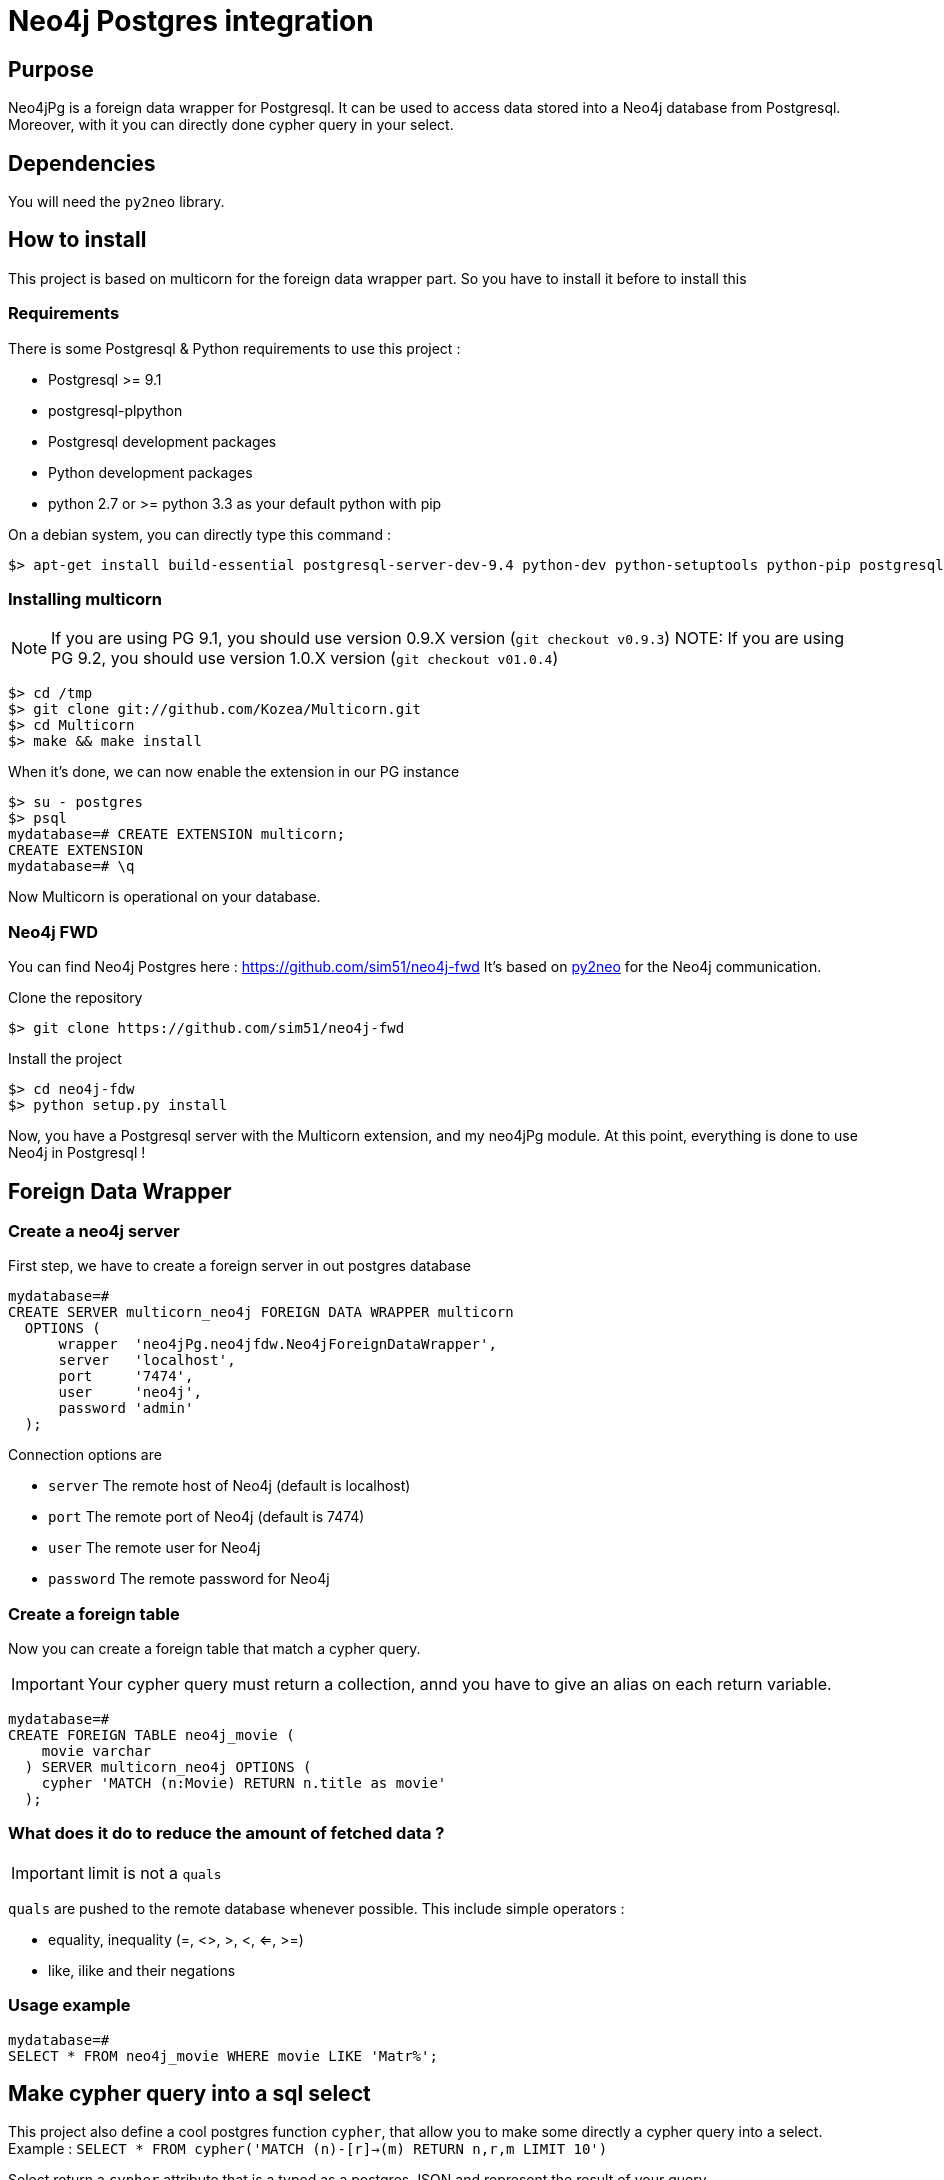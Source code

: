 = Neo4j Postgres integration

== Purpose

Neo4jPg is a foreign data wrapper for Postgresql. It can be used to access data stored into a Neo4j database from Postgresql.
Moreover, with it you can directly done cypher query in your select.

== Dependencies

You will need the `py2neo` library.

== How to install

This project is based on multicorn for the foreign data wrapper part. So you have to install it before to install this

=== Requirements

There is some Postgresql & Python requirements to use this project  :

 * Postgresql >= 9.1
 * postgresql-plpython
 * Postgresql development packages
 * Python development packages
 * python 2.7 or >= python 3.3 as your default python with pip

On a debian system, you can directly type this command :

[source,bash]
----
$> apt-get install build-essential postgresql-server-dev-9.4 python-dev python-setuptools python-pip postgresql-plpython-9.4
----

=== Installing multicorn

NOTE: If you are using PG 9.1, you should use version 0.9.X version (`git checkout v0.9.3`)
NOTE: If you are using PG 9.2, you should use version 1.0.X version (`git checkout v01.0.4`)

[source,bash]
----
$> cd /tmp
$> git clone git://github.com/Kozea/Multicorn.git
$> cd Multicorn
$> make && make install
----

When it's done, we can now enable the extension in our PG instance

[source,bash]
----
$> su - postgres
$> psql
mydatabase=# CREATE EXTENSION multicorn;
CREATE EXTENSION
mydatabase=# \q
----

Now Multicorn is operational on your database.


=== Neo4j FWD

You can find Neo4j Postgres here : https://github.com/sim51/neo4j-fwd
It's based on http://py2neo.org/2.0/[py2neo] for the Neo4j communication.


Clone the repository

[source,bash]
----
$> git clone https://github.com/sim51/neo4j-fwd
----


Install the project

[source,bash]
----
$> cd neo4j-fdw
$> python setup.py install
----

Now, you have a Postgresql server with the Multicorn extension, and  my neo4jPg module.
At this point, everything is done to use Neo4j in Postgresql !


== Foreign Data Wrapper

=== Create a neo4j server

First step, we have to create a foreign server in out postgres database

[source, sql]
----
mydatabase=# 
CREATE SERVER multicorn_neo4j FOREIGN DATA WRAPPER multicorn
  OPTIONS (
      wrapper  'neo4jPg.neo4jfdw.Neo4jForeignDataWrapper',
      server   'localhost',
      port     '7474',
      user     'neo4j',
      password 'admin'
  );
----

Connection options are

 * `server`   The remote host of Neo4j (default is localhost)
 * `port`     The remote port of Neo4j (default is 7474)
 * `user`     The remote user for Neo4j
 * `password` The remote password for Neo4j


=== Create a foreign table

Now you can create a foreign table that match a cypher query.

IMPORTANT: Your cypher query must return a collection, annd you have to give an alias on each return variable.

[source, sql]
----
mydatabase=# 
CREATE FOREIGN TABLE neo4j_movie (
    movie varchar
  ) SERVER multicorn_neo4j OPTIONS (
    cypher 'MATCH (n:Movie) RETURN n.title as movie'
  );
----

=== What does it do to reduce the amount of fetched data ?

IMPORTANT: limit is not a `quals`

`quals` are pushed to the remote database whenever possible. This include simple operators :

 * equality, inequality (=, <>, >, <, <=, >=)
 * like, ilike and their negations

=== Usage example

[source, sql]
----
mydatabase=# 
SELECT * FROM neo4j_movie WHERE movie LIKE 'Matr%';
----


== Make cypher query into a sql select

This project also define a cool postgres function `cypher`, that allow you to make some directly a cypher query into a select.
Example : `SELECT * FROM cypher('MATCH (n)-[r]->(m) RETURN n,r,m LIMIT 10')`

Select return a `cypher` attribute that is a typed as a postgres JSON and represent the result of your query

=== Create the function into your database

You have to declare those functions into your database, before to use it.

[source, sql]
----
mydatabase=#
CREATE EXTENSION plpythonu;

mydatabase=#
CREATE OR REPLACE FUNCTION cypher(query text) RETURNS SETOF json
LANGUAGE plpythonu
AS $$
from neo4jPg import neo4jPGFunction
for result in neo4jPGFunction.cypher_default_server(plpy, query):
    yield result
$$;
CREATE OR REPLACE FUNCTION cypher(query text, server text) RETURNS SETOF json
LANGUAGE plpythonu
AS $$
from neo4jPg import neo4jPGFunction
for result in neo4jPGFunction.cypher_with_server(plpy, query, server):
    yield result
$$;
CREATE OR REPLACE FUNCTION cypher(query text, server text, port text, login text, password text) RETURNS SETOF json
LANGUAGE plpythonu
AS $$
from neo4jPg import neo4jPGFunction
for result in neo4jPGFunction.cypher(plpy, query, server, port, login, password):
    yield result
$$;
----

This define three functions :

 * `cypher(query, server, port, login, password)` : make a cypher query on the specify server : `SELECT * FROM cypher('MATCH (n)-[r]->(m) RETURN n,r,m LIMIT 10', 'localhost', '7474', 'neo4j', 'admin')`
 * `cypher(query, server)` : make a cypher query on the foreign server specify (server is the name of the foreign server. Example `multicorn_neo4j`) : `SELECT * FROM cypher('MATCH (n)-[r]->(m) RETURN n,r,m LIMIT 10', 'multicorn_neo4j')`
 * `cypher(query)` : make a cypher query on the first foreign server define : `SELECT * FROM cypher('MATCH (n)-[r]->(m) RETURN n,r,m LIMIT 10')`

=== How to use it

The JSON produced follow your cypher return statement : the key of the first json level correspond to you the name of yours returns, and the value to json serialisation fo the object.

If the return object is a Node, it's serialize as a JSON object like this : { labels : [], properties: { object } }

Example :
[source, sql]
----
mydatabase=#
SELECT cypher  FROM cypher('MATCH (n:Location) RETURN n LIMIT 10', 'localhost', '7474', 'neo4j', 'admin');
                                                            cypher
------------------------------------------------------------------------------------------------------------------------------
 {"n":{"labels": ["Location"],"properties": {"y": 1906520.0, "x": 1158953.0, "name": "025XX W AUGUSTA BLVD"}}}
 {"n":{"labels": ["Location"],"properties": {"y": 1842294.0, "x": 1175702.0, "name": "094XX S HARVARD AVE"}}}
 {"n":{"labels": ["Location"],"properties": {"y": 1931163.0, "x": 1152905.0, "name": "047XX N KIMBALL AVE"}}}
 {"n":{"labels": ["Location"],"properties": {"y": 1887355.0, "x": 1149049.0, "name": "041XX W 24TH PL"}}}
 {"n":{"labels": ["Location"],"properties": {"y": 1869892.0, "x": 1176061.0, "name": "001XX W 53RD ST"}}}
 {"n":{"labels": ["Location"],"properties": {"y": 1862782.0, "x": 1180056.0, "name": "063XX S DR MARTIN LUTHER KING JR DR"}}}
 {"n":{"labels": ["Location"],"properties": {"y": 1908312.0, "x": 1175281.0, "name": "001XX W DIVISION ST"}}}
 {"n":{"labels": ["Location"],"properties": {"y": 1899998.0, "x": 1139456.0, "name": "0000X N PINE AVE"}}}
 {"n":{"labels": ["Location"],"properties": {"y": 1908407.0, "x": 1176113.0, "name": "012XX N STATE PKWY"}}}
 {"n":{"labels": ["Location"],"properties": {"y": 1888098.0, "x": 1148713.0, "name": "023XX S KEELER AVE"}}}
(10 lignes)
----

If the return object is a relation, it's serialize as a JSON object like this :` { type : "MY_TYPE", properties: { object } }`

Example :
[source, sql]
----
mydatabase=#
SELECT cypher  FROM cypher('MATCH (n)-[r]->(m) RETURN r AS relation LIMIT 10', 'localhost', '7474', 'neo4j', 'admin');
                          cypher
-----------------------------------------------------------
 {"relation":{"type": "IS_TYPE_OF","properties": {}}}
 {"relation":{"type": "IS_TYPE_OF","properties": {}}}
 {"relation":{"type": "IS_LOCALIZED_AT","properties": {}}}
 {"relation":{"type": "HAS_ARREST","properties": {}}}
 {"relation":{"type": "IS_DOMESTIC","properties": {}}}
 {"relation":{"type": "IN_YEAR","properties": {}}}
 {"relation":{"type": "IS_IN_CATEGORY","properties": {}}}
 {"relation":{"type": "IS_TYPE_OF","properties": {}}}
 {"relation":{"type": "IS_TYPE_OF","properties": {}}}
 {"relation":{"type": "IS_TYPE_OF","properties": {}}}
(10 lignes)
----

Of course, for primitive type are also supported, and you can mix all of this : SELECT cypher  FROM cypher('MATCH (y:Year)-[r]->(m) RETURN y.value AS year, r, mLIMIT 10', 'localhost', '7474', 'neo4j', 'admin');

[source, sql]
----
mydatabase=#
SELECT cypher  FROM cypher('MATCH (y:Year)-[r]->(m) RETURN y.value AS year, r, m LIMIT 10', 'localhost', '7474', 'neo4j', 'admin');
                                                      cypher
-------------------------------------------------------------------------------------------------------------------
 {"year":2015,"r":{"type": "IN_YEAR","properties": {}},"m":{"labels": ["Crime"],"properties": {"id": "10016718"}}}
 {"year":2015,"r":{"type": "IN_YEAR","properties": {}},"m":{"labels": ["Crime"],"properties": {"id": "10017521"}}}
 {"year":2015,"r":{"type": "IN_YEAR","properties": {}},"m":{"labels": ["Crime"],"properties": {"id": "10018383"}}}
 {"year":2015,"r":{"type": "IN_YEAR","properties": {}},"m":{"labels": ["Crime"],"properties": {"id": "10087834"}}}
 {"year":2015,"r":{"type": "IN_YEAR","properties": {}},"m":{"labels": ["Crime"],"properties": {"id": "10017190"}}}
 {"year":2015,"r":{"type": "IN_YEAR","properties": {}},"m":{"labels": ["Crime"],"properties": {"id": "10017379"}}}
 {"year":2015,"r":{"type": "IN_YEAR","properties": {}},"m":{"labels": ["Crime"],"properties": {"id": "10017246"}}}
 {"year":2015,"r":{"type": "IN_YEAR","properties": {}},"m":{"labels": ["Crime"],"properties": {"id": "10017248"}}}
 {"year":2015,"r":{"type": "IN_YEAR","properties": {}},"m":{"labels": ["Crime"],"properties": {"id": "10017208"}}}
 {"year":2015,"r":{"type": "IN_YEAR","properties": {}},"m":{"labels": ["Crime"],"properties": {"id": "10017211"}}}
(10 lignes)
----

=== The power of PG & JSON

PG 9.4 have a function name `json_to_record`, that convert our json into a collection of typed tuple !

[source, sql]
----
mydatabase=#
SELECT year, id  FROM cypher('MATCH (y:Year)<-[r]-(m) RETURN y.value AS year, m.id AS id LIMIT 10', 'localhost', '7474', 'neo4j', 'admin') , json_to_record(cypher) as x(year int, id varchar)
 year |    id
------+----------
 2015 | 10016718
 2015 | 10017521
 2015 | 10018383
 2015 | 10087834
 2015 | 10017190
 2015 | 10017379
 2015 | 10017246
 2015 | 10017248
 2015 | 10017208
 2015 | 10017211
(10 lignes)
----
